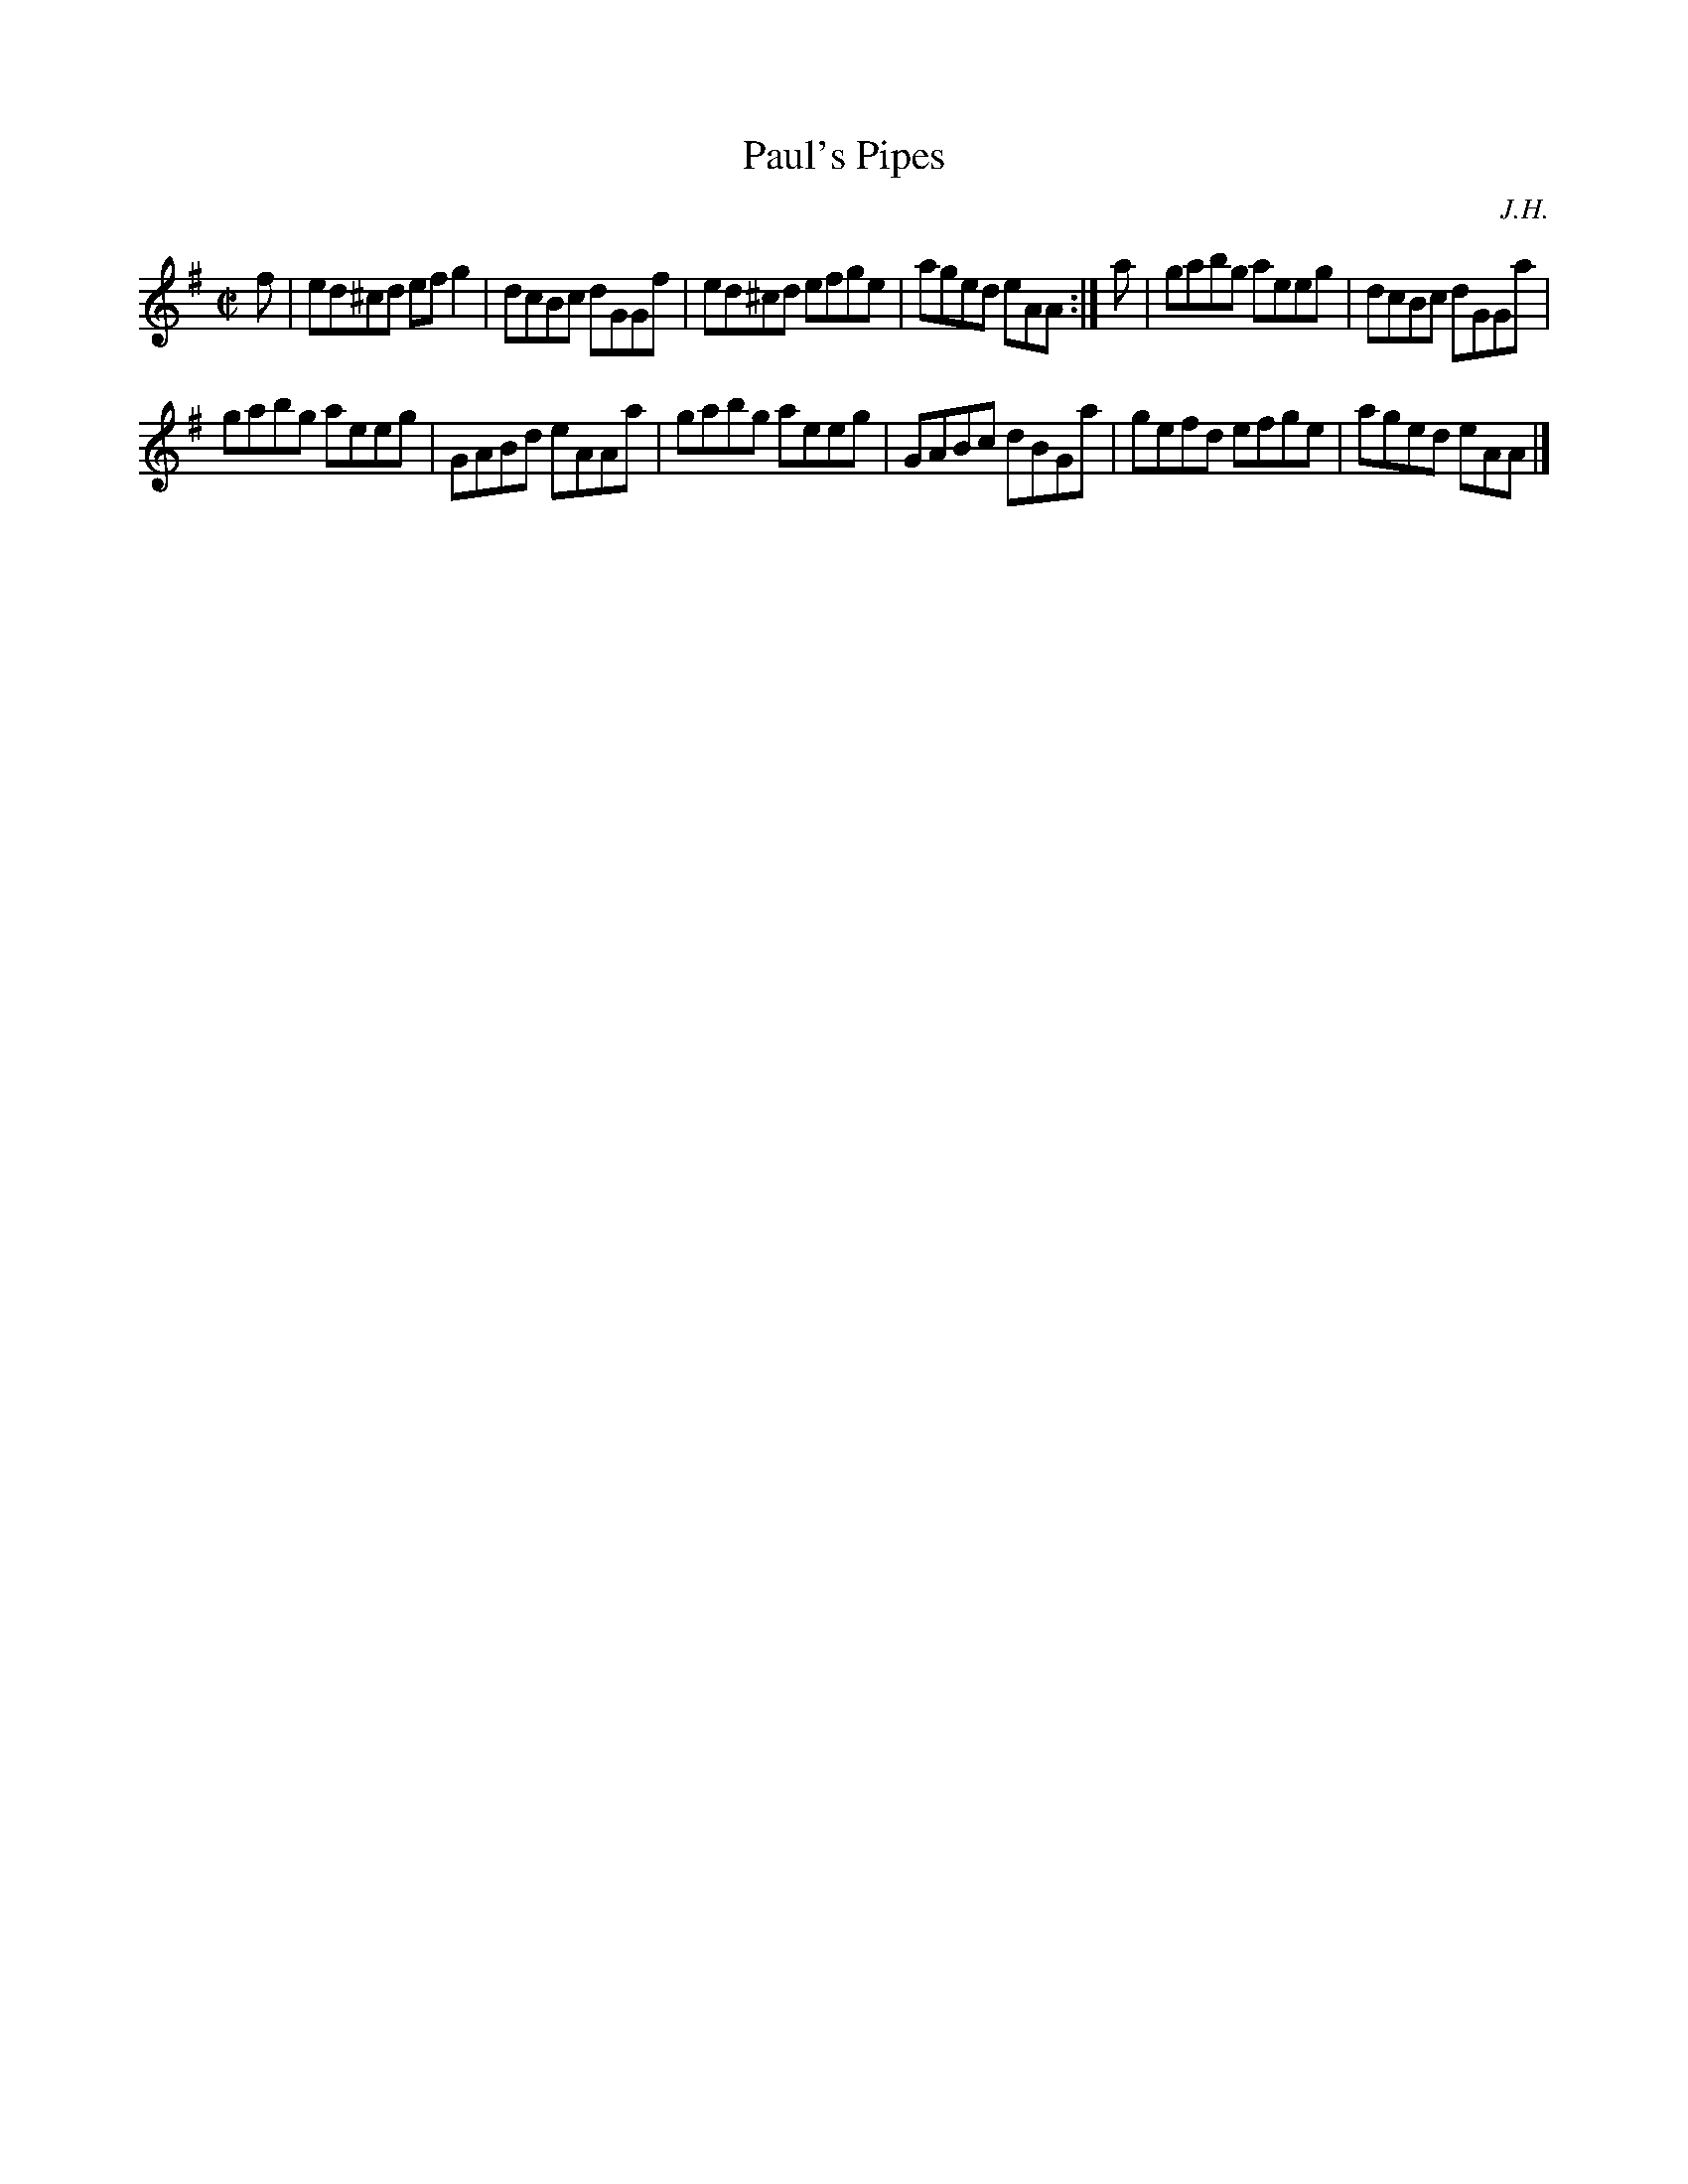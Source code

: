 X: 27
T: Paul's Pipes
C: J.H.
N: Who is "J.H."?
R: reel
Z: 2014 John Chambers <jc:trillian.mit.edu>
S: printed copy of unknown origin
S: Page from Boston Slow Scottish Session collection
N: The original has K:Amix, with naturals on all the c notes but two.
M: C|
L: 1/8
K: Ador
f |\
ed^cd efg2 | dcBc dGGf |\
ed^cd efge | aged eAA :|\
a |\
gabg aeeg | dcBc dGGa |
gabg aeeg | GABd eAAa |\
gabg aeeg | GABc dBGa |\
gefd efge | aged eAA |]
